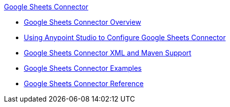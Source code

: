.xref:index.adoc[Google Sheets Connector]
* xref:index.adoc[Google Sheets Connector Overview]
* xref:google-sheets-connector-studio.adoc[Using Anypoint Studio to Configure Google Sheets Connector]
* xref:google-sheets-connector-xml-maven.adoc[Google Sheets Connector XML and Maven Support]
* xref:google-sheets-connector-examples.adoc[Google Sheets Connector Examples]
* xref:google-sheets-connector-reference.adoc[Google Sheets Connector Reference]
